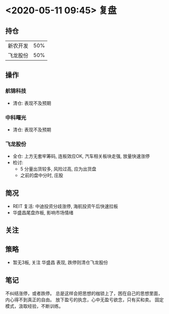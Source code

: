 * <2020-05-11 09:45> 复盘
** 持仓
   | 新农开发 | 50% |
   | 飞龙股份 | 50% |
** 操作
*** 航锦科技
    * 清仓: 表现不及预期
*** 中科曙光
    * 清仓: 表现不及预期
*** 飞龙股份
    * 全仓: 上方无套牢筹码, 连板效应OK, 汽车相关板块走强, 放量快速涨停
    * 检讨:
      * 5 分量出货较多, 风险过高, 应为出货盘
      * 之前的盘中分时, 庄股
** 简况
   * REIT 复活: 中迪投资分歧涨停, 海航投资午后快速拉板
   * 华盛昌尾盘炸板, 影响市场情绪
** 关注
** 策略
   * 暂无3板, 关注 华盛昌 表现, 跌停则清仓飞龙股份
** 笔记
   不纠结涨停，或者跌停。
   总是这样会把思想的枷锁上了，困在自己的思想里面，内心得不到真正的自由。
   放下盈亏的执念，心中无盈亏欲念，只有买和卖。
   固定模式，汲取经验，不断训练。
